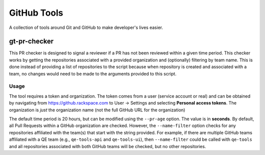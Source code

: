 GitHub Tools
============

A collection of tools around Git and GitHub to make developer's lives easier.

gt-pr-checker
-------------

This PR checker is designed to signal a reviewer if a PR has not been reviewed within a given time
period. This checker works by getting the repositories associated with a provided organization and
(optionally) filtering by team name. This is done instead of providing a list of repositories to
the script because when repository is created and associated with a team, no changes would need to
be made to the arguments provided to this script.

Usage
~~~~~

The tool requires a token and organization. The token comes from a user (service account or real)
and can be obtained by navigating from https://github.rackspace.com to User -> Settings and
selecting **Personal access tokens**. The organization is *just* the organization name (not the
full GitHub URL for the organization)

The default time period is 20 hours, but can be modified using the ``--pr-age`` option. The value
is in **seconds**. By default, all Pull Requests within a GitHub organization are checked. However,
the ``--name-filter`` option checks for any repositories affiliated with the team(s) that start
with the string provided. For example, if there are multiple GitHub teams affiliated with a QE
team (e.g., ``qe-tools-api`` and ``qe-tools-ui``), then ``--name-filter`` could be called with
``qe-tools`` and all repositories associated with both GitHub teams will be checked, but no other
repositories.

